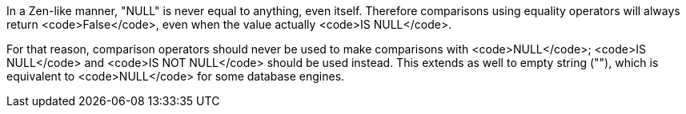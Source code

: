 In a Zen-like manner, "NULL" is never equal to anything, even itself. Therefore comparisons using equality operators will always return <code>False</code>, even when the value actually <code>IS NULL</code>.

For that reason, comparison operators should never be used to make comparisons with <code>NULL</code>; <code>IS NULL</code> and <code>IS NOT NULL</code> should be used instead. This extends as well to empty string (""), which is equivalent to <code>NULL</code> for some database engines.

